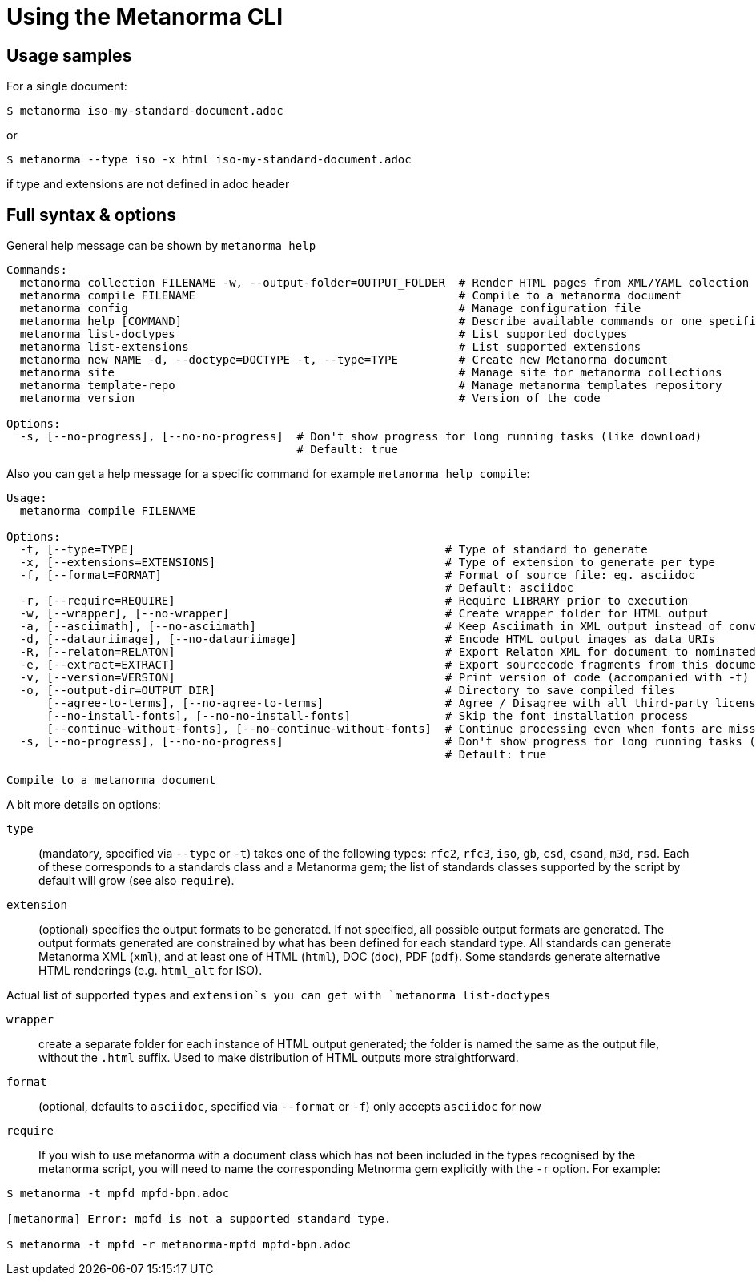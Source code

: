 = Using the Metanorma CLI

== Usage samples

For a single document:
[source,sh]
----
$ metanorma iso-my-standard-document.adoc
----

or

[source,sh]
----
$ metanorma --type iso -x html iso-my-standard-document.adoc
----

if type and extensions are not defined in adoc header

== Full syntax & options

General help message can be shown by `metanorma help`

[source,sh]
----
Commands:
  metanorma collection FILENAME -w, --output-folder=OUTPUT_FOLDER  # Render HTML pages from XML/YAML colection
  metanorma compile FILENAME                                       # Compile to a metanorma document
  metanorma config                                                 # Manage configuration file
  metanorma help [COMMAND]                                         # Describe available commands or one specific command
  metanorma list-doctypes                                          # List supported doctypes
  metanorma list-extensions                                        # List supported extensions
  metanorma new NAME -d, --doctype=DOCTYPE -t, --type=TYPE         # Create new Metanorma document
  metanorma site                                                   # Manage site for metanorma collections
  metanorma template-repo                                          # Manage metanorma templates repository
  metanorma version                                                # Version of the code

Options:
  -s, [--no-progress], [--no-no-progress]  # Don't show progress for long running tasks (like download)
                                           # Default: true
----

Also you can get a help message for a specific command for example `metanorma help compile`:

[source,sh]
----
Usage:
  metanorma compile FILENAME

Options:
  -t, [--type=TYPE]                                              # Type of standard to generate
  -x, [--extensions=EXTENSIONS]                                  # Type of extension to generate per type
  -f, [--format=FORMAT]                                          # Format of source file: eg. asciidoc
                                                                 # Default: asciidoc
  -r, [--require=REQUIRE]                                        # Require LIBRARY prior to execution
  -w, [--wrapper], [--no-wrapper]                                # Create wrapper folder for HTML output
  -a, [--asciimath], [--no-asciimath]                            # Keep Asciimath in XML output instead of converting it to MathM
  -d, [--datauriimage], [--no-datauriimage]                      # Encode HTML output images as data URIs
  -R, [--relaton=RELATON]                                        # Export Relaton XML for document to nominated filename
  -e, [--extract=EXTRACT]                                        # Export sourcecode fragments from this document to nominated directory
  -v, [--version=VERSION]                                        # Print version of code (accompanied with -t)
  -o, [--output-dir=OUTPUT_DIR]                                  # Directory to save compiled files
      [--agree-to-terms], [--no-agree-to-terms]                  # Agree / Disagree with all third-party licensing terms presented (WARNING: do know what you are agreeing with!)
      [--no-install-fonts], [--no-no-install-fonts]              # Skip the font installation process
      [--continue-without-fonts], [--no-continue-without-fonts]  # Continue processing even when fonts are missing
  -s, [--no-progress], [--no-no-progress]                        # Don't show progress for long running tasks (like download)
                                                                 # Default: true

Compile to a metanorma document
----

A bit more details on options:

`type`:: (mandatory, specified via `--type` or `-t`) takes one of the following types:
`rfc2`, `rfc3`, `iso`, `gb`, `csd`, `csand`, `m3d`, `rsd`. Each of these corresponds to a
standards class and a Metanorma gem; the list of standards classes supported by the script
by default will grow (see also `require`).

`extension`:: (optional) specifies the output formats to be generated. If not specified,
all possible output formats are generated. The output formats generated are constrained by
what has been defined for each standard type. All standards can generate Metanorma XML (`xml`),
and at least one of HTML (`html`), DOC (`doc`), PDF (`pdf`). Some standards generate alternative
HTML renderings (e.g. `html_alt` for ISO).

Actual list of supported `types` and `extension`s you can get with `metanorma list-doctypes`

`wrapper`:: create a separate folder for each instance of HTML output generated; the folder is named
the same as the output file, without the `.html` suffix. Used to make distribution of HTML outputs
more straightforward.

`format`:: (optional, defaults to `asciidoc`, specified via `--format` or `-f`) only accepts `asciidoc` for now

`require`:: If you wish to use metanorma with a document class which has not been included in the types recognised
by the metanorma script, you will need to name the corresponding Metnorma gem explicitly with the `-r`
option. For example:

[source,sh]
----
$ metanorma -t mpfd mpfd-bpn.adoc

[metanorma] Error: mpfd is not a supported standard type.

$ metanorma -t mpfd -r metanorma-mpfd mpfd-bpn.adoc
----

